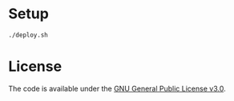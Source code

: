 * Setup

#+BEGIN_SRC shell
  ./deploy.sh
#+END_SRC

* License

The code is available under the [[https://github.com/jdominpa/dotfiles/blob/master/LICENSE][GNU General Public License v3.0]].
